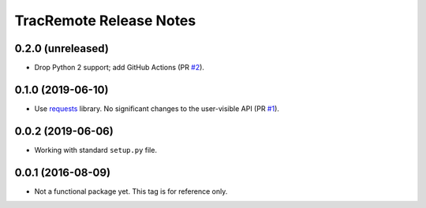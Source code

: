 ========================
TracRemote Release Notes
========================

0.2.0 (unreleased)
------------------

* Drop Python 2 support; add GitHub Actions (PR `#2`_).

.. _`#2`: https://github.com/weaverba137/trac-remote/pull/2

0.1.0 (2019-06-10)
------------------

* Use requests_ library.  No significant changes to the user-visible API
  (PR `#1`_).

.. _`#1`: https://github.com/weaverba137/trac-remote/pull/1
.. _requests: https://requests.readthedocs.io

0.0.2 (2019-06-06)
------------------

* Working with standard ``setup.py`` file.

0.0.1 (2016-08-09)
------------------

* Not a functional package yet.  This tag is for reference only.
